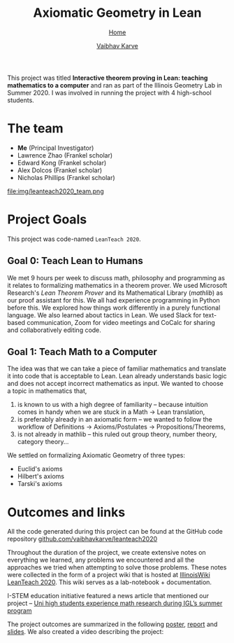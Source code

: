 #+title: Axiomatic Geometry in Lean
#+author: [[file:../index.html][Vaibhav Karve]]
#+options: toc:1
#+HTML_HEAD: <link rel="stylesheet" type="text/css" href="../css/stylesheet.css" />
#+subtitle: [[../index.html][Home]]

This project was titled *Interactive theorem proving in Lean: teaching
mathematics to a computer* and ran as part of the Illinois Geometry
Lab in Summer 2020. I was involved in running the project with 4
high-school students.


* The team
- *Me* (Principal Investigator)
- Lawrence Zhao (Frankel scholar)
- Edward Kong (Frankel scholar)
- Alex Dolcos (Frankel scholar)
- Nicholas Phillips (Frankel scholar)
file:img/leanteach2020_team.png


* Project Goals
This project was code-named =LeanTeach 2020=.

** Goal 0: Teach Lean to Humans
We met 9 hours per week to discuss math, philosophy and programming as it
relates to formalizing mathematics in a theorem prover. We used Microsoft
Research's /Lean Theorem Prover/ and its Mathematical Library (/mathlib/) as our
proof assistant for this. We all had experience programming in Python before
this. We explored how things work differently in a purely functional
language. We also learned about tactics in Lean. We used Slack for text-based
communication, Zoom for video meetings and CoCalc for sharing and
collaboratively editing code.

** Goal 1: Teach Math to a Computer
The idea was that we can take a piece of familiar mathematics and translate it
into code that is acceptable to Lean. Lean already understands basic logic and
does not accept incorrect mathematics as input. We wanted to choose a topic in
mathematics that,
1. is known to us with a high degree of familiarity -- because intuition comes
   in handy when we are stuck in a Math → Lean translation,
2. is preferably already in an axiomatic form -- we wanted to follow the
   workflow of Definitions → Axioms/Postulates → Propositions/Theorems,
3. is not already in mathlib -- this ruled out group theory, number theory,
   category theory...

We settled on formalizing Axiomatic Geometry of three types:
- Euclid's axioms
- Hilbert's axioms
- Tarski's axioms

* Outcomes and links
All the code generated during this project can be found at the GitHub code
repository [[https://github.com/vaibhavkarve/leanteach2020][github.com/vaibhavkarve/leanteach2020]]

Throughout the duration of the project, we create extensive notes on everything
we learned, any problems we encountered and all the approaches we tried when
attempting to solve those problems. These notes were collected in the form of a
project wiki that is hosted at [[https://wiki.illinois.edu/wiki/display/LT2020][IllinoisWiki LeanTeach 2020]]. This wiki serves as
a lab-notebook + documentation.

I-STEM education initiative featured a news article that mentioned our project
-- [[https://www.istem.illinois.edu/news/uni.high.igl.research.20.html][Uni high students experience math research during IGL’s summer program]]

The project outcomes are summarized in the following [[file:leanteach_poster.pdf][poster]], [[file:leanteach_report.pdf][report]] and
[[file:leanteach_slides.pdf][slides]]. We also created a video describing the project:

#+begin_src html :exports none
  <iframe id="kmsembed-1_mxgjcfr4" width="640" height="394"
  src="https://mediaspace.illinois.edu/embed/secure/iframe/entryId/1_mxgjcfr4/uiConfId/26883701"
  class="kmsembed" allowfullscreen webkitallowfullscreen
  mozAllowFullScreen allow="autoplay *; fullscreen *; encrypted-media *"
  referrerPolicy="no-referrer-when-downgrade" sandbox="allow-forms
  allow-same-origin allow-scripts allow-top-navigation
  allow-pointer-lock allow-popups allow-modals allow-orientation-lock
  allow-popups-to-escape-sandbox allow-presentation
  allow-top-navigation-by-user-activation" frameborder="0"
  title="Kaltura Player"></iframe>
#+end_src

